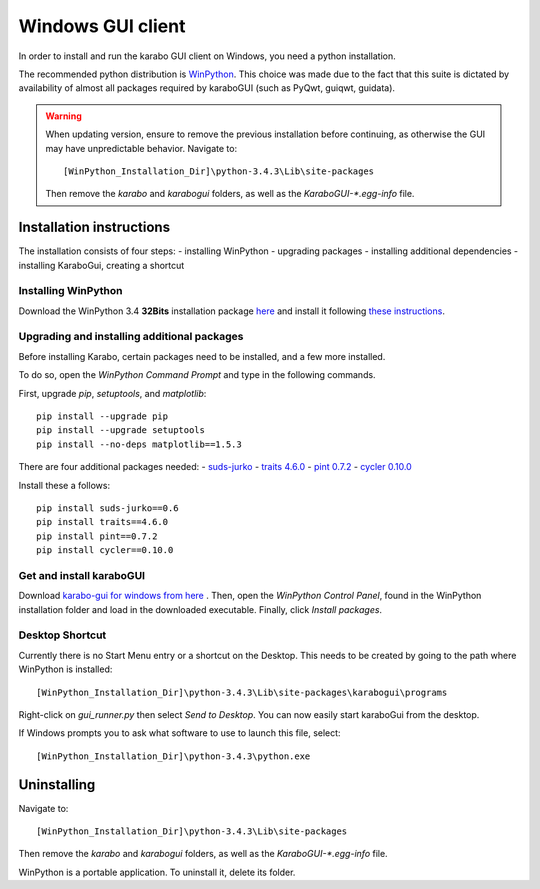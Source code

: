 *******************
 Windows GUI client
*******************
In order to install and run the karabo GUI client on Windows, you need a python
installation.

The recommended python distribution is `WinPython
<https://sourceforge.net/projects/winpython/files/WinPython_3.4/3.4.3.3/>`_.
This choice was made due to the fact that this suite is dictated
by availability of almost all packages required by karaboGUI (such as PyQwt,
guiqwt, guidata).


.. warning:: 
    When updating version, ensure to remove the previous installation before 
    continuing, as otherwise the GUI may have unpredictable behavior.
    Navigate to::

        [WinPython_Installation_Dir]\python-3.4.3\Lib\site-packages

    Then remove the *karabo* and *karabogui* folders, as well as the *KaraboGUI-\*.egg-info*
    file.


Installation instructions
=========================
The installation consists of four steps:
- installing WinPython
- upgrading packages
- installing additional dependencies
- installing KaraboGui, creating a shortcut


Installing WinPython
--------------------
Download the WinPython 3.4 **32Bits** installation package
`here <https://sourceforge.net/projects/winpython/files/WinPython_3.4/3.4.3.3/WinPython-32bit-3.4.3.3.exe/download>`_
and install it following
`these instructions <https://github.com/winpython/winpython/wiki/Installation>`_.


Upgrading and installing additional packages
--------------------------------------------
Before installing Karabo, certain packages need to be installed, and a few more
installed.

To do so, open the `WinPython Command Prompt` and type in the following 
commands.

First, upgrade `pip`, `setuptools`, and `matplotlib`::

  pip install --upgrade pip
  pip install --upgrade setuptools
  pip install --no-deps matplotlib==1.5.3


There are four additional packages needed:
- `suds-jurko <http://pypi.python.org/packages/source/s/suds-jurko/suds-jurko-0.6.zip>`_
- `traits 4.6.0 <https://pypi.python.org/pypi/traits>`_
- `pint 0.7.2 <https://pypi.python.org/pypi/Pint/>`_
- `cycler 0.10.0 <https://pypi.python.org/pypi/cycler/>`_

Install these a follows::

    pip install suds-jurko==0.6
    pip install traits==4.6.0
    pip install pint==0.7.2
    pip install cycler==0.10.0


Get and install karaboGUI
-------------------------
Download `karabo-gui for windows from here <http://exflserv05.desy.de/karabo/karaboGui/>`_ .
Then, open the `WinPython Control Panel`, found in the WinPython installation 
folder and load in the downloaded executable.
Finally, click `Install packages`.

Desktop Shortcut
----------------
Currently there is no Start Menu entry or a shortcut on the Desktop. This needs
to be created by going to the path where WinPython is installed::

 [WinPython_Installation_Dir]\python-3.4.3\Lib\site-packages\karabogui\programs

Right-click on *gui_runner.py* then select *Send to Desktop*. 
You can now easily start karaboGui from the desktop. 

If Windows prompts you to ask what software to use to launch this file, select::

 [WinPython_Installation_Dir]\python-3.4.3\python.exe


Uninstalling
============
Navigate to::

 [WinPython_Installation_Dir]\python-3.4.3\Lib\site-packages

Then remove the *karabo* and *karabogui* folders, as well as the *KaraboGUI-\*.egg-info*
file.

WinPython is a portable application. To uninstall it, delete its folder.
